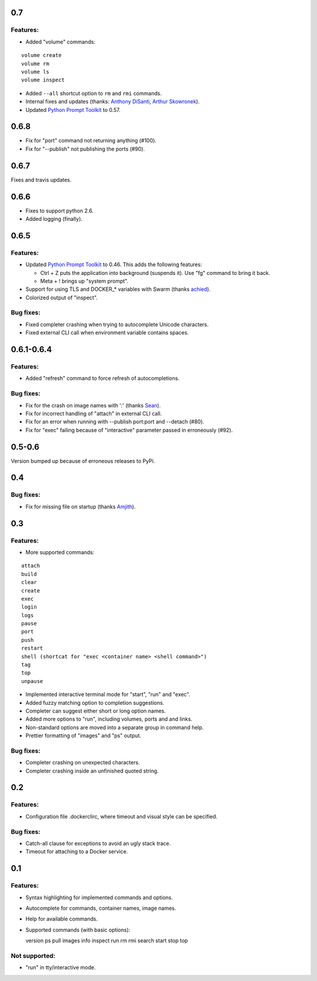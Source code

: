 0.7
===

Features:
---------

* Added "volume" commands:

::

  volume create
  volume rm
  volume ls
  volume inspect

* Added ``--all`` shortcut option to ``rm`` and ``rmi`` commands.
* Internal fixes and updates (thanks: `Anthony DiSanti`_, `Arthur Skowronek`_).
* Updated `Python Prompt Toolkit`_ to 0.57.

0.6.8
=====

* Fix for "port" command not returning anything (#100).
* Fix for "--publish" not publishing the ports (#90).

0.6.7
=====

Fixes and travis updates.

0.6.6
=====

* Fixes to support python 2.6.
* Added logging (finally).

0.6.5
=====

Features:
---------

* Updated `Python Prompt Toolkit`_ to 0.46. This adds the following features:

  * Ctrl + Z puts the application into background (suspends it). Use "fg" command to bring it back.
  * Meta + ! brings up "system prompt".

* Support for using TLS and DOCKER_* variables with Swarm (thanks `achied`_).
* Colorized output of "inspect".

Bug fixes:
----------

* Fixed completer crashing when trying to autocomplete Unicode characters.
* Fixed external CLI call when environment variable contains spaces.

0.6.1-0.6.4
===========

Features:
---------

* Added "refresh" command to force refresh of autocompletions.

Bug fixes:
----------

* Fix for the crash on image names with ':' (thanks `Sean`_).
* Fix for incorrect handling of "attach" in external CLI call.
* Fix for an error when running with --publish port:port and --detach (#80).
* Fix for "exec" failing because of "interactive" parameter passed in erroneously (#92).

0.5-0.6
=======

Version bumped up because of erroneous releases to PyPi.

0.4
===

Bug fixes:
----------

* Fix for missing file on startup (thanks `Amjith`_).

0.3
===

Features:
---------

* More supported commands:

::

  attach
  build
  clear
  create
  exec
  login
  logs
  pause
  port
  push
  restart
  shell (shortcat for "exec <container name> <shell command>")
  tag
  top
  unpause

* Implemented interactive terminal mode for "start", "run" and "exec".
* Added fuzzy matching option to completion suggestions.
* Completer can suggest either short or long option names.
* Added more options to "run", including volumes, ports and and links.
* Non-standard options are moved into a separate group in command help.
* Prettier formatting of "images" and "ps" output.

Bug fixes:
----------

* Completer crashing on unexpected characters.
* Completer crashing inside an unfinished quoted string.

0.2
====

Features:
---------

* Configuration file .dockerclirc, where timeout and visual style can be
  specified.

Bug fixes:
----------

* Catch-all clause for exceptions to avoid an ugly stack trace.
* Timeout for attaching to a Docker service.

0.1
====

Features:
---------

* Syntax highlighting for implemented commands and options.
* Autocomplete for commands, container names, image names.
* Help for available commands.
* Supported commands (with basic options)::

  version
  ps
  pull
  images
  info
  inspect
  run
  rm
  rmi
  search
  start
  stop
  top

Not supported:
--------------

* "run" in tty/interactive mode.

.. _`Amjith`: https://github.com/amjith
.. _`Anthony DiSanti`: https://github.com/AnthonyDiSanti
.. _`Arthur Skowronek`: https://github.com/eisensheng
.. _`Sean`: https://github.com/seanch87
.. _`achied`: https://github.com/achied
.. _`Python Prompt Toolkit`: http://github.com/jonathanslenders/python-prompt-toolkit
